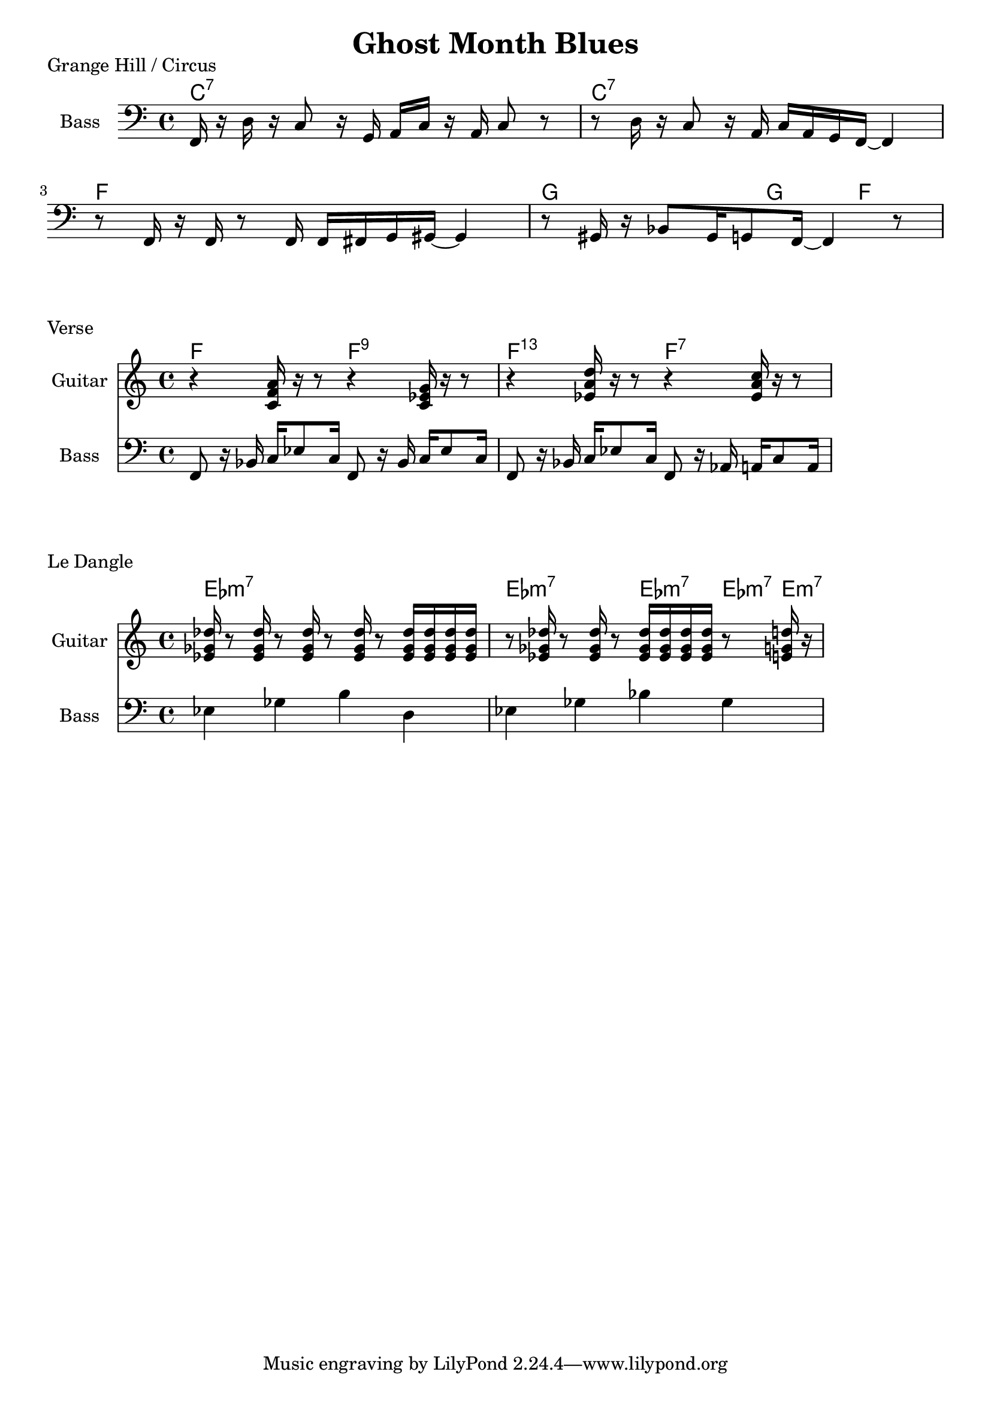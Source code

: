 \version "2.20.0"

\header {
  title = "Ghost Month Blues"
}

% grange hill

grange_chords = \chordmode {
    c1:7 | c1:7 | f1 | g2 g4 f4 |
}

grange_bass = {
      f,16 r16 d16 r16 c8 r16 g,16 a,16 c16 r16 a,16 c8 r8 |
      r8 d16 r16 c8 r16 a,16 c16 a,16 g,16 f,16~ f,4  |
      r8 f,16 r16 f,16 r8 f,16 f,16 fis,16 g,16 gis,16~ gis,4 |
      r8 gis,16 r16 bes,8 gis,16 g,8 f,16~ f,4 r8 |
}

\score {
    \header { piece="Grange Hill / Circus" }
  
    <<
        \new ChordNames { \grange_chords }
        \new Staff \with { instrumentName = #"Bass" } { \clef bass \grange_bass }
    >>
}

% verse

verse_chords = \chordmode {
    f2 f2:9 | f2:13.11 f2:7 |
}

verse_guitar = {
    r4 <c' f' a'>16 r16 r8 r4 <c' ees' g'>16 r16 r8 |
    r4 <ees' a' d''>16 r16 r8 r4 <ees' a' c''>16 r16 r8 |
}

verse_bass = {
    f,8 r16 bes,16 c16 ees8 c16 f,8 r16 bes,16 c16 ees8 c16 |
    f,8 r16 bes,16 c16 ees8 c16 f,8 r16 aes,16 a,16 c8 a,16 |
}

\score {
    \header { piece="Verse" }
  
    <<
        \new ChordNames { \verse_chords }
        \new Staff \with { instrumentName = #"Guitar" } { \clef treble \verse_guitar }
        \new Staff \with { instrumentName = #"Bass" } { \clef bass \verse_bass }
    >>
}

% dangle

dangle_chords = \chordmode {
    ees1:m7 | ees2:m7 ees4:m7 ees8:m7 e8:m7 |
}

% chords reused in the guitar part
ef = { <ees' ges' des''>16 }

dangle_guitar = {
    \ef r8 \ef r8 \ef r8 \ef r8 \ef \ef \ef \ef | 
    r8 \ef r8 \ef r8 \ef \ef \ef \ef r8 <e' g' d''>16 r16 |
}

dangle_bass = {
    ees4 ges4 b4 d4 |
    ees4 ges4 bes4 ges4 |
}

\score {
    \header { piece="Le Dangle" }
  
    <<
        \new ChordNames { \dangle_chords }
        \new Staff \with { instrumentName = #"Guitar" } { \clef treble \dangle_guitar }
        \new Staff \with { instrumentName = #"Bass" } { \clef bass \dangle_bass }
    >>
}